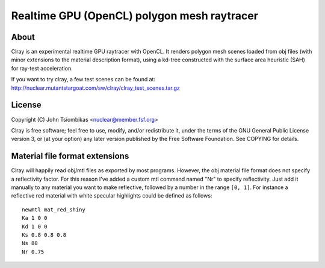 Realtime GPU (OpenCL) polygon mesh raytracer
============================================

About
-----
Clray is an experimental realtime GPU raytracer with OpenCL. It renders polygon
mesh scenes loaded from obj files (with minor extensions to the material
description format), using a kd-tree constructed with the surface area heuristic
(SAH) for ray-test acceleration.

If you want to try clray, a few test scenes can be found at:
http://nuclear.mutantstargoat.com/sw/clray/clray_test_scenes.tar.gz

License
-------
Copyright (C) John Tsiombikas <nuclear@member.fsf.org>

Clray is free software; feel free to use, modify, and/or redistribute it, under
the terms of the GNU General Public License version 3, or (at your option) any
later version published by the Free Software Foundation. See COPYING for
details.

Material file format extensions
-------------------------------
Clray will happily read obj/mtl files as exported by most programs. However, the
obj material file format does not specify a reflectivity factor. For this reason
I've added a custom mtl command named "Nr" to specify reflectivity. Just add it
manually to any material you want to make reflective, followed by a number in
the range ``[0, 1]``. For instance a reflective red material with white specular
highlights could be defined as follows::

  newmtl mat_red_shiny
  Ka 1 0 0
  Kd 1 0 0
  Ks 0.8 0.8 0.8
  Ns 80
  Nr 0.75

